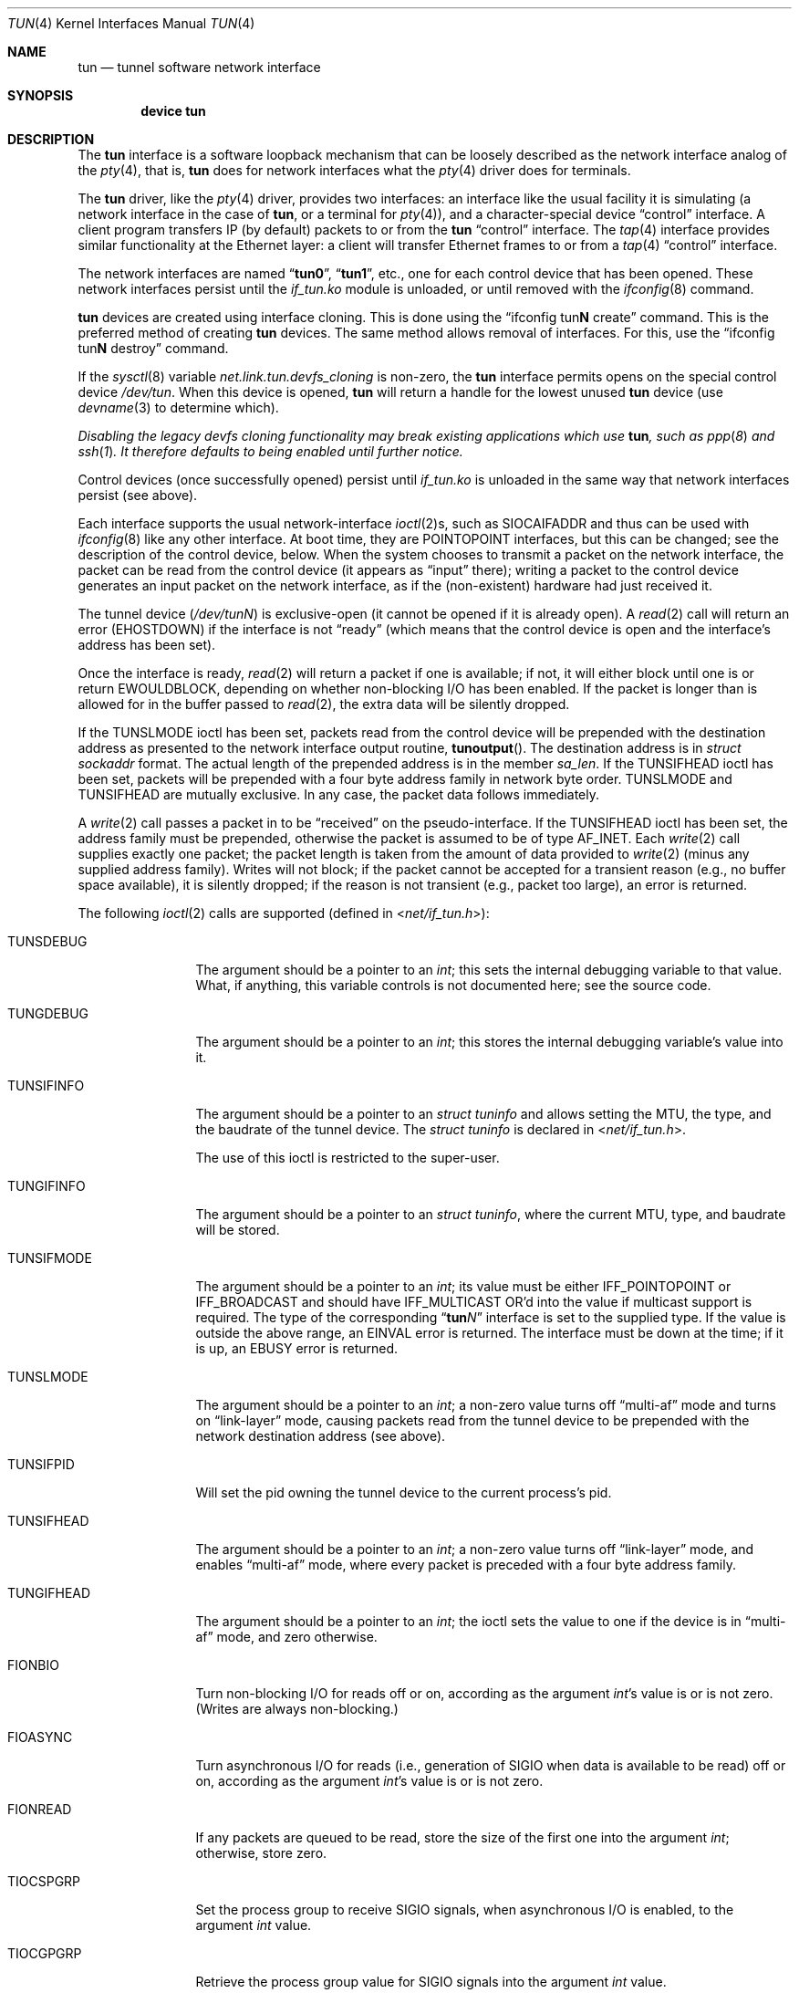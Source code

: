 .\" $NetBSD: tun.4,v 1.1 1996/06/25 22:17:37 pk Exp $
.\" $FreeBSD$
.\" Based on PR#2411
.\"
.Dd November 30, 2014
.Dt TUN 4
.Os
.Sh NAME
.Nm tun
.Nd tunnel software network interface
.Sh SYNOPSIS
.Cd device tun
.Sh DESCRIPTION
The
.Nm
interface is a software loopback mechanism that can be loosely
described as the network interface analog of the
.Xr pty 4 ,
that is,
.Nm
does for network interfaces what the
.Xr pty 4
driver does for terminals.
.Pp
The
.Nm
driver, like the
.Xr pty 4
driver, provides two interfaces: an interface like the usual facility
it is simulating
(a network interface in the case of
.Nm ,
or a terminal for
.Xr pty 4 ) ,
and a character-special device
.Dq control
interface.
A client program transfers IP (by default) packets to or from the
.Nm
.Dq control
interface.
The
.Xr tap 4
interface provides similar functionality at the Ethernet layer:
a client will transfer Ethernet frames to or from a
.Xr tap 4
.Dq control
interface.
.Pp
The network interfaces are named
.Dq Li tun0 ,
.Dq Li tun1 ,
etc., one for each control device that has been opened.
These network interfaces persist until the
.Pa if_tun.ko
module is unloaded, or until removed with the
.Xr ifconfig 8
command.
.Pp
.Nm
devices are created using interface cloning.
This is done using the
.Dq ifconfig tun Ns Sy N No create
command.
This is the preferred method of creating
.Nm
devices.
The same method allows removal of interfaces.
For this, use the
.Dq ifconfig tun Ns Sy N No destroy
command.
.Pp
If the
.Xr sysctl 8
variable
.Va net.link.tun.devfs_cloning
is non-zero, the
.Nm
interface
permits opens on the special control device
.Pa /dev/tun .
When this device is opened,
.Nm
will return a handle for the lowest unused
.Nm
device (use
.Xr devname 3
to determine which).
.Pp
.Bf Em
Disabling the legacy devfs cloning functionality may break existing
applications which use
.Nm ,
such as
.Xr ppp 8
and
.Xr ssh 1 .
It therefore defaults to being enabled until further notice.
.Ef
.Pp
Control devices (once successfully opened) persist until
.Pa if_tun.ko
is unloaded in the same way that network interfaces persist (see above).
.Pp
Each interface supports the usual network-interface
.Xr ioctl 2 Ns s ,
such as
.Dv SIOCAIFADDR
and thus can be used with
.Xr ifconfig 8
like any other interface.
At boot time, they are
.Dv POINTOPOINT
interfaces, but this can be changed; see the description of the control
device, below.
When the system chooses to transmit a packet on the
network interface, the packet can be read from the control device
(it appears as
.Dq input
there);
writing a packet to the control device generates an input
packet on the network interface, as if the (non-existent)
hardware had just received it.
.Pp
The tunnel device
.Pq Pa /dev/tun Ns Ar N
is exclusive-open
(it cannot be opened if it is already open).
A
.Xr read 2
call will return an error
.Pq Er EHOSTDOWN
if the interface is not
.Dq ready
(which means that the control device is open and the interface's
address has been set).
.Pp
Once the interface is ready,
.Xr read 2
will return a packet if one is available; if not, it will either block
until one is or return
.Er EWOULDBLOCK ,
depending on whether non-blocking I/O has been enabled.
If the packet is longer than is allowed for in the buffer passed to
.Xr read 2 ,
the extra data will be silently dropped.
.Pp
If the
.Dv TUNSLMODE
ioctl has been set, packets read from the control device will be prepended
with the destination address as presented to the network interface output
routine,
.Fn tunoutput .
The destination address is in
.Vt struct sockaddr
format.
The actual length of the prepended address is in the member
.Va sa_len .
If the
.Dv TUNSIFHEAD
ioctl has been set, packets will be prepended with a four byte address
family in network byte order.
.Dv TUNSLMODE
and
.Dv TUNSIFHEAD
are mutually exclusive.
In any case, the packet data follows immediately.
.Pp
A
.Xr write 2
call passes a packet in to be
.Dq received
on the pseudo-interface.
If the
.Dv TUNSIFHEAD
ioctl has been set, the address family must be prepended, otherwise the
packet is assumed to be of type
.Dv AF_INET .
Each
.Xr write 2
call supplies exactly one packet; the packet length is taken from the
amount of data provided to
.Xr write 2
(minus any supplied address family).
Writes will not block; if the packet cannot be accepted for a
transient reason
(e.g., no buffer space available),
it is silently dropped; if the reason is not transient
(e.g., packet too large),
an error is returned.
.Pp
The following
.Xr ioctl 2
calls are supported
(defined in
.In net/if_tun.h ) :
.Bl -tag -width ".Dv TUNSIFMODE"
.It Dv TUNSDEBUG
The argument should be a pointer to an
.Vt int ;
this sets the internal debugging variable to that value.
What, if anything, this variable controls is not documented here; see
the source code.
.It Dv TUNGDEBUG
The argument should be a pointer to an
.Vt int ;
this stores the internal debugging variable's value into it.
.It Dv TUNSIFINFO
The argument should be a pointer to an
.Vt struct tuninfo
and allows setting the MTU, the type, and the baudrate of the tunnel
device.
The
.Vt struct tuninfo
is declared in
.In net/if_tun.h .
.Pp
The use of this ioctl is restricted to the super-user.
.It Dv TUNGIFINFO
The argument should be a pointer to an
.Vt struct tuninfo ,
where the current MTU, type, and baudrate will be stored.
.It Dv TUNSIFMODE
The argument should be a pointer to an
.Vt int ;
its value must be either
.Dv IFF_POINTOPOINT
or
.Dv IFF_BROADCAST
and should have
.Dv IFF_MULTICAST
OR'd into the value if multicast support is required.
The type of the corresponding
.Dq Li tun Ns Ar N
interface is set to the supplied type.
If the value is outside the above range, an
.Er EINVAL
error is returned.
The interface must be down at the time; if it is up, an
.Er EBUSY
error is returned.
.It Dv TUNSLMODE
The argument should be a pointer to an
.Vt int ;
a non-zero value turns off
.Dq multi-af
mode and turns on
.Dq link-layer
mode, causing packets read from the tunnel device to be prepended with
the network destination address (see above).
.It Dv TUNSIFPID
Will set the pid owning the tunnel device to the current process's pid.
.It Dv TUNSIFHEAD
The argument should be a pointer to an
.Vt int ;
a non-zero value turns off
.Dq link-layer
mode, and enables
.Dq multi-af
mode, where every packet is preceded with a four byte address family.
.It Dv TUNGIFHEAD
The argument should be a pointer to an
.Vt int ;
the ioctl sets the value to one if the device is in
.Dq multi-af
mode, and zero otherwise.
.It Dv FIONBIO
Turn non-blocking I/O for reads off or on, according as the argument
.Vt int Ns 's
value is or is not zero.
(Writes are always non-blocking.)
.It Dv FIOASYNC
Turn asynchronous I/O for reads
(i.e., generation of
.Dv SIGIO
when data is available to be read)
off or on, according as the argument
.Vt int Ns 's
value is or is not zero.
.It Dv FIONREAD
If any packets are queued to be read, store the size of the first one
into the argument
.Vt int ;
otherwise, store zero.
.It Dv TIOCSPGRP
Set the process group to receive
.Dv SIGIO
signals, when asynchronous I/O is enabled, to the argument
.Vt int
value.
.It Dv TIOCGPGRP
Retrieve the process group value for
.Dv SIGIO
signals into the argument
.Vt int
value.
.El
.Pp
The control device also supports
.Xr select 2
for read; selecting for write is pointless, and always succeeds, since
writes are always non-blocking.
.Pp
On the last close of the data device, by default, the interface is
brought down
(as if with
.Nm ifconfig Ar tunN Cm down ) .
All queued packets are thrown away.
If the interface is up when the data device is not open
output packets are always thrown away rather than letting
them pile up.
.Sh SEE ALSO
.Xr ioctl 2 ,
.Xr read 2 ,
.Xr select 2 ,
.Xr write 2 ,
.Xr devname 3 ,
.Xr inet 4 ,
.Xr intro 4 ,
.Xr pty 4 ,
.Xr tap 4 ,
.Xr ifconfig 8
.Sh AUTHORS
This manual page was originally obtained from
.Nx .
